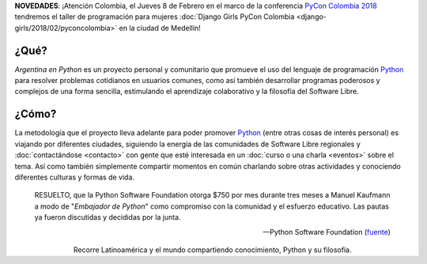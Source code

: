 .. title: Home
.. slug: index
.. date: 2015-03-26 18:23:03 UTC-03:00
.. tags: 
.. category: 
.. link: 
.. description: Argentina en Python es un proyecto personal y comunitario que promueve el uso del lenguaje de programación Python en diferentes países
.. previewimage: /index/logo.thumbnail.png
.. type: text
.. template: notitle.tmpl

.. raw:: html

   <style>
     article.storypage img.logo {
         margin-top: 40px;
         max-width: 38%;
     }
   </style>


.. class:: alert alert-success

      **NOVEDADES**: ¡Atención Colombia, el Jueves 8 de Febrero en el marco de la conferencia `PyCon Colombia 2018 <https://www.pycon.co>`_ tendremos el taller de programación para mujeres :doc:`Django Girls PyCon Colombia <django-girls/2018/02/pyconcolombia>` en la ciudad de Medellín!   


.. image:: /index/logo.thumbnail.png
   :align: right
   :class: logo


¿Qué?
-----

.. class:: lead

*Argentina en Python* es un proyecto personal y comunitario que
promueve el uso del lenguaje de programación Python_ para resolver
problemas cotidianos en usuarios comunes, como así también desarrollar
programas poderosos y complejos de una forma sencilla, estimulando el
aprendizaje colaborativo y la filosofía del Software Libre.

¿Cómo?
------

.. class:: lead

La metodología que el proyecto lleva adelante para poder promover
Python_ (entre otras cosas de interés personal) es viajando por
diferentes ciudades, siguiendo la energía de las comunidades de
Software Libre regionales y :doc:`contactándose <contacto>` con gente
que esté interesada en un :doc:`curso o una charla <eventos>` sobre el
tema. Así como también simplemente compartir momentos en común
charlando sobre otras actividades y conociendo diferentes culturas y
formas de vida.

.. _Python: http://docs.python.org.ar/tutorial/3/real-index.html

.. raw:: html

   <hr style="border-width: 10px 0 0;">


.. epigraph::

   RESUELTO, que la Python Software Foundation otorga $750 por mes
   durante tres meses a Manuel Kaufmann a modo de "*Embajador de
   Python*" como compromiso con la comunidad y el esfuerzo
   educativo. Las pautas ya fueron discutidas y decididas por la
   junta.

   -- Python Software Foundation (fuente_)

.. raw:: html

   <style>
     .home-sections {
         text-decoration: none;
         color: #333;
     }

     .home-sections > div {
          min-height: 250px;
     }

     .home-sections:hover {
         opacity: 0.7;
     }

   </style>

   <hr style="border-width: 10px 0 0;">

   <div class="row" style="margin-top: 50px;">
     <a class="home-sections" href="/donde-esta-humitos/">
       <div class="col-md-4 col-sm-6 col-xs-12">
         <p style="text-align: center"><i class="fa fa-car fa-5x"></p>
         <h2 style="text-align: center">¿Dónde está <em>humitos</em>?</h2>
         <p style="text-align: center">¡Enterate dónde estamos y ayudanos a planear nuestra ruta!</p>
       </div>
     </a>

     <a class="home-sections" href="/galeria/">
       <div class="col-md-4 col-sm-6 col-xs-12">
         <p style="text-align: center"><i class="fa fa-picture-o fa-5x"></p>
         <h2 style="text-align: center">Fotos</h2>
         <p style="text-align: center">Galería de fotos de los eventos en los que hemos participado</p>
       </div>
     </a>

     <a class="home-sections" href="/nuestro-zen/">
       <div class="col-md-4 col-sm-6 col-xs-12">
         <p style="text-align: center"><i class="fa fa-thumbs-o-up fa-5x"></p>
         <h2 style="text-align: center">Nuestro Zen</h2>
         <p style="text-align: center">Algunas reglas que seguimos para que el viaje y los eventos sean un éxito</p>
       </div>
     </a>

     <a class="home-sections" href="/quiero-aprender-python/">
       <div class="col-md-4 col-sm-6 col-xs-12">
         <p style="text-align: center"><i class="fa fa-mortar-board fa-5x"></p>
         <h2 style="text-align: center">Quiero aprender Python</h2>
         <p style="text-align: center">Tutoriales y documentación que te ayudarán a aprender Python de forma autodidacta</p>
       </div>
     </a>

     <a class="home-sections" href="/eventos/">
       <div class="col-md-4 col-sm-6 col-xs-12">
         <p style="text-align: center"><i class="fa fa-calendar fa-5x"></p>
         <h2 style="text-align: center">Próximos Eventos</h2>
         <p style="text-align: center">Eventos que estamos organizando a futuro y que nos podés ayudar a coordinar en tu ciudad</p>
       </div>
     </a>

     <a class="home-sections" href="/donaciones/">
       <div class="col-md-4 col-sm-6 col-xs-12">
         <p style="text-align: center"><i class="fa fa-dollar fa-5x"></p>
         <h2 style="text-align: center">Donaciones</h2>
         <p style="text-align: center">Colabora económicamente para ayudarnos a seguir adelante con este proyecto</p>
       </div>
     </a>

   </div>

   <hr style="border-width: 10px 0 0;">


.. template:: bootstrap3/thumbnail-index
   :href: /galeria/django-girls-barranquilla/
   :src: IMG_2834.JPG
   :title: Django Girls Barranquilla
   :description: Workshop Django Girls

.. template:: bootstrap3/thumbnail-index
   :href: /galeria/django-girls-medellin/
   :src: IMG_2243.JPG
   :title: Django Girls Medellín
   :description: Workshop Django Girls

.. template:: bootstrap3/thumbnail-index
   :href: /galeria/django-girls-bucaramanga/
   :src: IMG_1603.JPG
   :title: Django Girls Bucaramanga
   :description: Workshop Django Girls

.. class:: lead align-center

   Recorre Latinoamérica y el mundo compartiendo conocimiento, Python
   y su filosofía.

.. _fuente: https://www.python.org/psf/records/board/minutes/2016-02-25/#new-business
